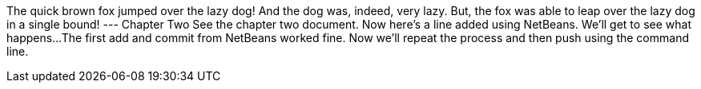 The quick brown fox jumped over the lazy dog!
And the dog was, indeed, very lazy.
But, the fox was able to leap over the lazy dog in a single bound!
---
Chapter Two
See the chapter two document.
Now here's a line added using NetBeans.  We'll get to see what happens...
The first add and commit from NetBeans worked fine.  Now we'll repeat the process and then push using the command line.